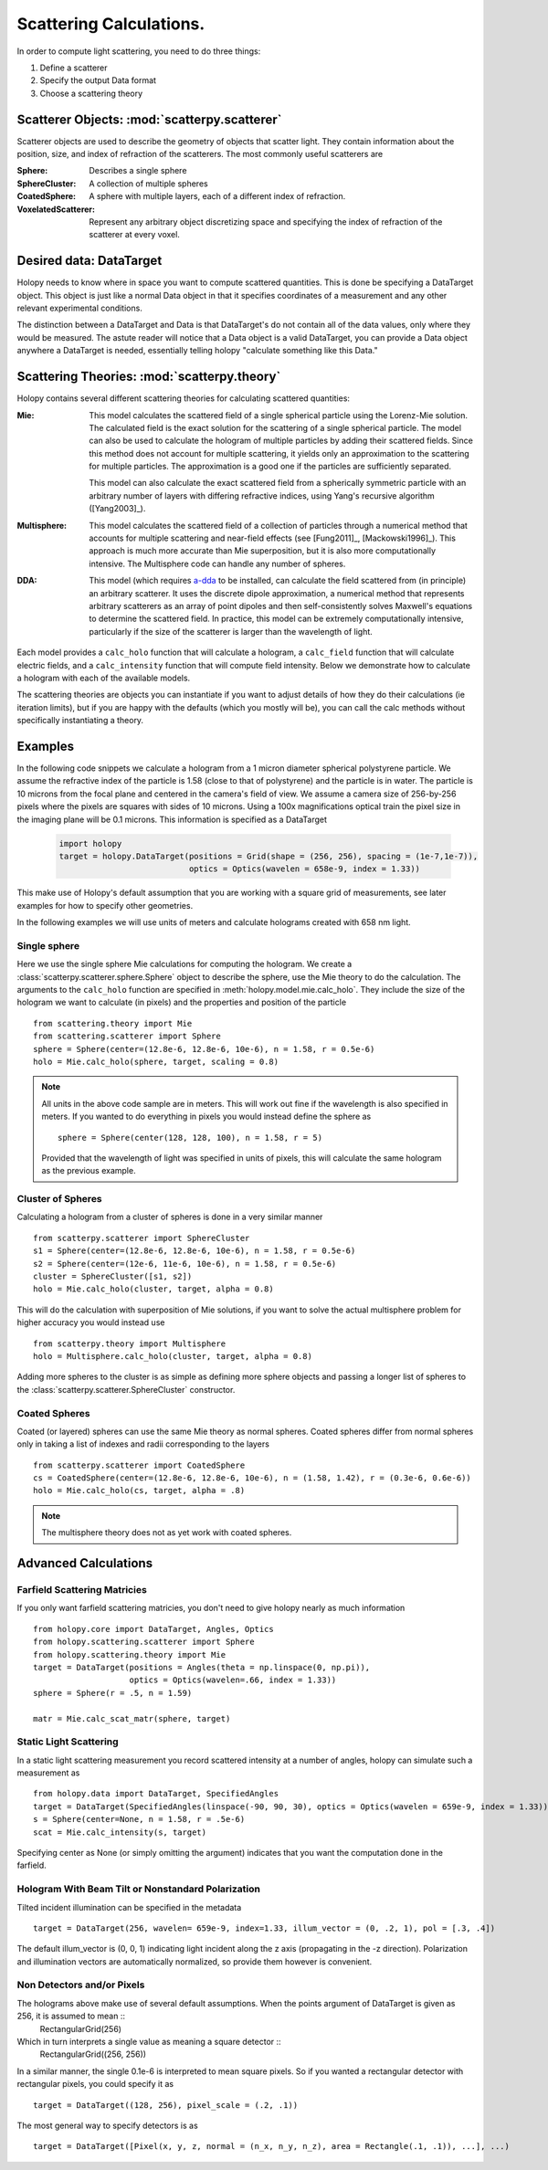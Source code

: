 .. _calc_tutorial:

************************
Scattering Calculations.
************************

In order to compute light scattering, you need to do three things:

1. Define a scatterer

2. Specify the output Data format

3. Choose a scattering theory

Scatterer Objects: :mod:`scatterpy.scatterer`
=============================================

Scatterer objects are used to describe the geometry of objects that
scatter light.  They contain information about the position,
size, and index of refraction of the scatterers.  The most commonly
useful scatterers are

:Sphere:

    Describes a single sphere

:SphereCluster:

    A collection of multiple spheres

:CoatedSphere:

    A sphere with multiple layers, each of a different index of refraction.

:VoxelatedScatterer:

   Represent any arbitrary object discretizing space and specifying the index of refraction of the scatterer at every voxel.

Desired data: DataTarget
========================

Holopy needs to know where in space you want to compute scattered quantities.  This is done be specifying a DataTarget object.  This object is just like a normal Data object in that it specifies coordinates of a measurement and any other relevant experimental conditions.

The distinction between a DataTarget and Data is that DataTarget's do not contain all of the data values, only where they would be measured.  The astute reader will notice that a Data object is a valid DataTarget, you can provide a Data object anywhere a DataTarget is needed, essentially telling holopy "calculate something like this Data."



Scattering Theories: :mod:`scatterpy.theory`
============================================

Holopy contains several different scattering theories for calculating scattered quantities:

:Mie:

    This model calculates the scattered field of a single spherical
    particle using the Lorenz-Mie solution. The calculated field is
    the exact solution for the scattering of a single spherical
    particle. The model can also be used to calculate the hologram of
    multiple particles by adding their scattered fields. Since this
    method does not account for multiple scattering, it yields only an
    approximation to the scattering for multiple particles.  The
    approximation is a good one if the particles are sufficiently
    separated.

    This model can also calculate the exact scattered field from a 
    spherically symmetric particle with an arbitrary number of layers
    with differing refractive indices, using Yang's recursive
    algorithm ([Yang2003]_).
    
:Multisphere: 

    This model calculates the scattered field of a collection of
    particles through a numerical method that accounts for multiple
    scattering and near-field effects (see [Fung2011]_, [Mackowski1996]_).  This
    approach is much more accurate than Mie superposition, but it is
    also more computationally intensive.  The Multisphere code can
    handle any number of spheres.

:DDA:

    This model (which requires `a-dda <http://code.google.com/p/a-dda/>`_ 
    to be installed, can calculate the field scattered from (in principle)
    an arbitrary scatterer. It uses the discrete dipole approximation, 
    a numerical method that represents arbitrary scatterers as an array
    of point dipoles and then self-consistently solves Maxwell's equations
    to determine the scattered field. In practice, this model can be 
    extremely computationally intensive, particularly if the size of the 
    scatterer is larger than the wavelength of light.

Each model provides a ``calc_holo`` function that will calculate a
hologram, a ``calc_field`` function that will calculate electric fields, and a ``calc_intensity`` function that will compute field intensity. Below we demonstrate how to calculate a hologram with each
of the available models.

The scattering theories are objects you can instantiate if you want to adjust details of how they do their calculations (ie iteration limits), but if you are happy with the defaults (which you mostly will be), you can call the calc methods without specifically instantiating a theory.  


Examples
========

In the following code snippets we calculate a hologram from a 1 micron
diameter spherical polystyrene particle. We assume the refractive
index of the particle is 1.58 (close to that of polystyrene) and the
particle is in water. The particle is 10 microns from the focal plane
and centered in the camera's field of view.  We assume a camera size
of 256-by-256 pixels where the pixels are squares with sides of 10
microns. Using a 100x magnifications optical train the pixel size in
the imaging plane will be 0.1 microns.  This information is specified as a DataTarget 

   .. sourcecode:: python
  
      import holopy
      target = holopy.DataTarget(positions = Grid(shape = (256, 256), spacing = (1e-7,1e-7)),
                                 optics = Optics(wavelen = 658e-9, index = 1.33))

This make use of Holopy's default assumption that you are working with a square grid of measurements, see later examples for how to specify other geometries.

In the following examples we will use units of meters and calculate
holograms created with 658 nm light.

Single sphere
-------------

Here we use the single sphere Mie calculations for computing the
hologram.  We create a :class:`scatterpy.scatterer.sphere.Sphere`
object to describe the sphere, use the Mie theory to do the calculation.  The arguments to the ``calc_holo`` function are specified in :meth:`holopy.model.mie.calc_holo`.  They include the size of the hologram we want to calculate (in pixels) and the properties and position of the particle ::

    from scattering.theory import Mie
    from scattering.scatterer import Sphere
    sphere = Sphere(center=(12.8e-6, 12.8e-6, 10e-6), n = 1.58, r = 0.5e-6)
    holo = Mie.calc_holo(sphere, target, scaling = 0.8)
	
.. note::
    All units in the above code sample are in meters. This will work
    out fine if the wavelength is also specified in meters. If you
    wanted to do everything in pixels you would instead define the
    sphere as ::

        sphere = Sphere(center(128, 128, 100), n = 1.58, r = 5)

    Provided that the wavelength of light was specified in units of
    pixels, this will calculate the same hologram as the previous
    example.


Cluster of Spheres
------------------

Calculating a hologram from a cluster of spheres is done in a very
similar manner ::

    from scatterpy.scatterer import SphereCluster
    s1 = Sphere(center=(12.8e-6, 12.8e-6, 10e-6), n = 1.58, r = 0.5e-6)
    s2 = Sphere(center=(12e-6, 11e-6, 10e-6), n = 1.58, r = 0.5e-6)
    cluster = SphereCluster([s1, s2])
    holo = Mie.calc_holo(cluster, target, alpha = 0.8)

This will do the calculation with superposition of Mie solutions, if
you want to solve the actual multisphere problem for higher accuracy
you would instead use ::

    from scatterpy.theory import Multisphere
    holo = Multisphere.calc_holo(cluster, target, alpha = 0.8)

Adding more spheres to the cluster is as simple as defining more
sphere objects and passing a longer list of spheres to the
:class:`scatterpy.scatterer.SphereCluster` constructor.

Coated Spheres
--------------

Coated (or layered) spheres can use the same Mie theory as normal
spheres. Coated spheres differ from normal spheres only in taking a
list of indexes and radii corresponding to the layers ::

    from scatterpy.scatterer import CoatedSphere
    cs = CoatedSphere(center=(12.8e-6, 12.8e-6, 10e-6), n = (1.58, 1.42), r = (0.3e-6, 0.6e-6))
    holo = Mie.calc_holo(cs, target, alpha = .8)

.. note::
	The multisphere theory does not as yet work with coated spheres.


Advanced Calculations
=====================

Farfield Scattering Matricies
-----------------------------

If you only want farfield scattering matricies, you don't need to give
holopy nearly as much information ::

  from holopy.core import DataTarget, Angles, Optics
  from holopy.scattering.scatterer import Sphere
  from holopy.scattering.theory import Mie
  target = DataTarget(positions = Angles(theta = np.linspace(0, np.pi)),
                      optics = Optics(wavelen=.66, index = 1.33))
  sphere = Sphere(r = .5, n = 1.59)

  matr = Mie.calc_scat_matr(sphere, target)

Static Light Scattering
-----------------------

In a static light scattering measurement you record scattered intensity at a number of angles, holopy can simulate such a measurement as ::

  from holopy.data import DataTarget, SpecifiedAngles
  target = DataTarget(SpecifiedAngles(linspace(-90, 90, 30), optics = Optics(wavelen = 659e-9, index = 1.33))
  s = Sphere(center=None, n = 1.58, r = .5e-6)
  scat = Mie.calc_intensity(s, target)

Specifying center as None (or simply omitting the argument) indicates that you want the computation done in the farfield.

Hologram With Beam Tilt or Nonstandard Polarization
---------------------------------------------------

Tilted incident illumination can be specified in the metadata ::
  
   target = DataTarget(256, wavelen= 659e-9, index=1.33, illum_vector = (0, .2, 1), pol = [.3, .4])

The default illum_vector is (0, 0, 1) indicating light incident along the z axis (propagating in the -z direction).  Polarization and illumination vectors are automatically normalized, so provide them however is convenient.

Non Detectors and/or Pixels
---------------------------

The holograms above make use of several default assumptions.  When the points argument of DataTarget is given as 256, it is assumed to mean ::
  RectangularGrid(256)

Which in turn interprets a single value as meaning a square detector ::
   RectangularGrid((256, 256))

In a similar manner, the single 0.1e-6 is interpreted to mean square pixels.  So if you wanted a rectangular detector with rectangular pixels, you could specify it as ::

   target = DataTarget((128, 256), pixel_scale = (.2, .1))

The most general way to specify detectors is as ::

  target = DataTarget([Pixel(x, y, z, normal = (n_x, n_y, n_z), area = Rectangle(.1, .1)), ...], ...)

